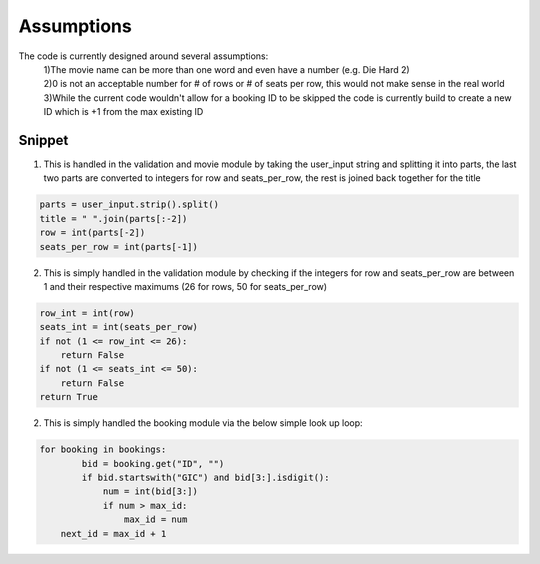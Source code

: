Assumptions
===========

The code is currently designed around several assumptions:
    | 1)The movie name can be more than one word and even have a number (e.g. Die Hard 2)
    | 2)0 is not an acceptable number for # of rows or # of seats per row, this would not make sense in the real world
    | 3)While the current code wouldn't allow for a booking ID to be skipped the code is currently build to create a new ID which is +1 from the max existing ID 

Snippet
--------

1) This is handled in the validation and movie module by taking the user_input string and splitting it into parts, the last two parts are converted to integers for row and seats_per_row, the rest is joined back together for the title

.. code-block:: python

        parts = user_input.strip().split()
        title = " ".join(parts[:-2])
        row = int(parts[-2])
        seats_per_row = int(parts[-1])

2) This is simply handled in the validation module by checking if the integers for row and seats_per_row are between 1 and their respective maximums (26 for rows, 50 for seats_per_row)

.. code-block:: python

        row_int = int(row)
        seats_int = int(seats_per_row)
        if not (1 <= row_int <= 26):
            return False
        if not (1 <= seats_int <= 50):
            return False
        return True

2) This is simply handled the booking module via the below simple look up loop:

.. code-block:: python

    for booking in bookings:
            bid = booking.get("ID", "")
            if bid.startswith("GIC") and bid[3:].isdigit():
                num = int(bid[3:])
                if num > max_id:
                    max_id = num
        next_id = max_id + 1
